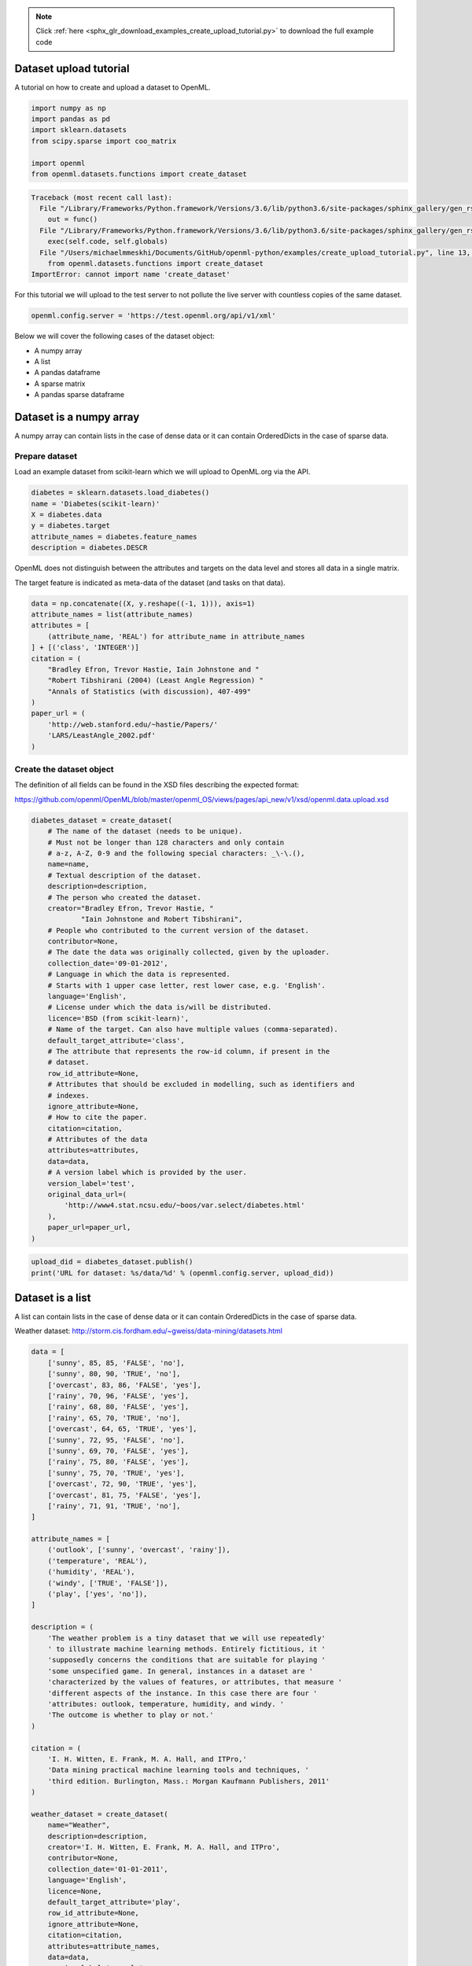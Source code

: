 .. note::
    :class: sphx-glr-download-link-note

    Click :ref:`here <sphx_glr_download_examples_create_upload_tutorial.py>` to download the full example code
.. rst-class:: sphx-glr-example-title

.. _sphx_glr_examples_create_upload_tutorial.py:


Dataset upload tutorial
=======================

A tutorial on how to create and upload a dataset to OpenML.


.. code-block:: default

    import numpy as np
    import pandas as pd
    import sklearn.datasets
    from scipy.sparse import coo_matrix

    import openml
    from openml.datasets.functions import create_dataset




.. code-block:: pytb

    Traceback (most recent call last):
      File "/Library/Frameworks/Python.framework/Versions/3.6/lib/python3.6/site-packages/sphinx_gallery/gen_rst.py", line 394, in _memory_usage
        out = func()
      File "/Library/Frameworks/Python.framework/Versions/3.6/lib/python3.6/site-packages/sphinx_gallery/gen_rst.py", line 382, in __call__
        exec(self.code, self.globals)
      File "/Users/michaelmmeskhi/Documents/GitHub/openml-python/examples/create_upload_tutorial.py", line 13, in <module>
        from openml.datasets.functions import create_dataset
    ImportError: cannot import name 'create_dataset'




For this tutorial we will upload to the test server to not pollute the live
server with countless copies of the same dataset.


.. code-block:: default

    openml.config.server = 'https://test.openml.org/api/v1/xml'


Below we will cover the following cases of the dataset object:

* A numpy array
* A list
* A pandas dataframe
* A sparse matrix
* A pandas sparse dataframe

Dataset is a numpy array
========================
A numpy array can contain lists in the case of dense data or it can contain
OrderedDicts in the case of sparse data.

Prepare dataset
^^^^^^^^^^^^^^^
Load an example dataset from scikit-learn which we will upload to OpenML.org
via the API.


.. code-block:: default


    diabetes = sklearn.datasets.load_diabetes()
    name = 'Diabetes(scikit-learn)'
    X = diabetes.data
    y = diabetes.target
    attribute_names = diabetes.feature_names
    description = diabetes.DESCR


OpenML does not distinguish between the attributes and targets on the data
level and stores all data in a single matrix.

The target feature is indicated as meta-data of the dataset (and tasks on
that data).


.. code-block:: default


    data = np.concatenate((X, y.reshape((-1, 1))), axis=1)
    attribute_names = list(attribute_names)
    attributes = [
        (attribute_name, 'REAL') for attribute_name in attribute_names
    ] + [('class', 'INTEGER')]
    citation = (
        "Bradley Efron, Trevor Hastie, Iain Johnstone and "
        "Robert Tibshirani (2004) (Least Angle Regression) "
        "Annals of Statistics (with discussion), 407-499"
    )
    paper_url = (
        'http://web.stanford.edu/~hastie/Papers/'
        'LARS/LeastAngle_2002.pdf'
    )


Create the dataset object
^^^^^^^^^^^^^^^^^^^^^^^^^
The definition of all fields can be found in the XSD files describing the
expected format:

https://github.com/openml/OpenML/blob/master/openml_OS/views/pages/api_new/v1/xsd/openml.data.upload.xsd


.. code-block:: default


    diabetes_dataset = create_dataset(
        # The name of the dataset (needs to be unique).
        # Must not be longer than 128 characters and only contain
        # a-z, A-Z, 0-9 and the following special characters: _\-\.(),
        name=name,
        # Textual description of the dataset.
        description=description,
        # The person who created the dataset.
        creator="Bradley Efron, Trevor Hastie, "
                "Iain Johnstone and Robert Tibshirani",
        # People who contributed to the current version of the dataset.
        contributor=None,
        # The date the data was originally collected, given by the uploader.
        collection_date='09-01-2012',
        # Language in which the data is represented.
        # Starts with 1 upper case letter, rest lower case, e.g. 'English'.
        language='English',
        # License under which the data is/will be distributed.
        licence='BSD (from scikit-learn)',
        # Name of the target. Can also have multiple values (comma-separated).
        default_target_attribute='class',
        # The attribute that represents the row-id column, if present in the
        # dataset.
        row_id_attribute=None,
        # Attributes that should be excluded in modelling, such as identifiers and
        # indexes.
        ignore_attribute=None,
        # How to cite the paper.
        citation=citation,
        # Attributes of the data
        attributes=attributes,
        data=data,
        # A version label which is provided by the user.
        version_label='test',
        original_data_url=(
            'http://www4.stat.ncsu.edu/~boos/var.select/diabetes.html'
        ),
        paper_url=paper_url,
    )



.. code-block:: default


    upload_did = diabetes_dataset.publish()
    print('URL for dataset: %s/data/%d' % (openml.config.server, upload_did))


Dataset is a list
=================
A list can contain lists in the case of dense data or it can contain
OrderedDicts in the case of sparse data.

Weather dataset:
http://storm.cis.fordham.edu/~gweiss/data-mining/datasets.html


.. code-block:: default


    data = [
        ['sunny', 85, 85, 'FALSE', 'no'],
        ['sunny', 80, 90, 'TRUE', 'no'],
        ['overcast', 83, 86, 'FALSE', 'yes'],
        ['rainy', 70, 96, 'FALSE', 'yes'],
        ['rainy', 68, 80, 'FALSE', 'yes'],
        ['rainy', 65, 70, 'TRUE', 'no'],
        ['overcast', 64, 65, 'TRUE', 'yes'],
        ['sunny', 72, 95, 'FALSE', 'no'],
        ['sunny', 69, 70, 'FALSE', 'yes'],
        ['rainy', 75, 80, 'FALSE', 'yes'],
        ['sunny', 75, 70, 'TRUE', 'yes'],
        ['overcast', 72, 90, 'TRUE', 'yes'],
        ['overcast', 81, 75, 'FALSE', 'yes'],
        ['rainy', 71, 91, 'TRUE', 'no'],
    ]

    attribute_names = [
        ('outlook', ['sunny', 'overcast', 'rainy']),
        ('temperature', 'REAL'),
        ('humidity', 'REAL'),
        ('windy', ['TRUE', 'FALSE']),
        ('play', ['yes', 'no']),
    ]

    description = (
        'The weather problem is a tiny dataset that we will use repeatedly'
        ' to illustrate machine learning methods. Entirely fictitious, it '
        'supposedly concerns the conditions that are suitable for playing '
        'some unspecified game. In general, instances in a dataset are '
        'characterized by the values of features, or attributes, that measure '
        'different aspects of the instance. In this case there are four '
        'attributes: outlook, temperature, humidity, and windy. '
        'The outcome is whether to play or not.'
    )

    citation = (
        'I. H. Witten, E. Frank, M. A. Hall, and ITPro,'
        'Data mining practical machine learning tools and techniques, '
        'third edition. Burlington, Mass.: Morgan Kaufmann Publishers, 2011'
    )

    weather_dataset = create_dataset(
        name="Weather",
        description=description,
        creator='I. H. Witten, E. Frank, M. A. Hall, and ITPro',
        contributor=None,
        collection_date='01-01-2011',
        language='English',
        licence=None,
        default_target_attribute='play',
        row_id_attribute=None,
        ignore_attribute=None,
        citation=citation,
        attributes=attribute_names,
        data=data,
        version_label='example',
    )



.. code-block:: default


    upload_did = weather_dataset.publish()
    print('URL for dataset: %s/data/%d' % (openml.config.server, upload_did))


Dataset is a pandas DataFrame
=============================
It might happen that your dataset is made of heterogeneous data which can be
usually stored as a Pandas DataFrame. DataFrame offers the adavantages to
store the type of data for each column as well as the attribute names.
Therefore, when providing a Pandas DataFrame, OpenML can infer those
information without the need to specifically provide them when calling the
function :func:`create_dataset`. In this regard, you only need to pass
``'auto'`` to the ``attributes`` parameter.


.. code-block:: default


    df = pd.DataFrame(data, columns=[col_name for col_name, _ in attribute_names])
    # enforce the categorical column to have a categorical dtype
    df['outlook'] = df['outlook'].astype('category')
    df['windy'] = df['windy'].astype('bool')
    df['play'] = df['play'].astype('category')
    print(df.info())


We enforce the column 'outlook', 'windy', and 'play' to be a categorical
dtype while the column 'rnd_str' is kept as a string column. Then, we can
call :func:`create_dataset` by passing the dataframe and fixing the parameter
``attributes`` to ``'auto'``.


.. code-block:: default


    weather_dataset = create_dataset(
        name="Weather",
        description=description,
        creator='I. H. Witten, E. Frank, M. A. Hall, and ITPro',
        contributor=None,
        collection_date='01-01-2011',
        language='English',
        licence=None,
        default_target_attribute='play',
        row_id_attribute=None,
        ignore_attribute=None,
        citation=citation,
        attributes='auto',
        data=df,
        version_label='example',
    )



.. code-block:: default


    upload_did = weather_dataset.publish()
    print('URL for dataset: %s/data/%d' % (openml.config.server, upload_did))


Dataset is a sparse matrix
==========================


.. code-block:: default


    sparse_data = coo_matrix((
        [0.0, 1.0, 1.0, 1.0, 1.0, 1.0, 1.0],
        ([0, 1, 1, 2, 2, 3, 3], [0, 1, 2, 0, 2, 0, 1])
    ))

    column_names = [
        ('input1', 'REAL'),
        ('input2', 'REAL'),
        ('y', 'REAL'),
    ]

    xor_dataset = create_dataset(
        name="XOR",
        description='Dataset representing the XOR operation',
        creator=None,
        contributor=None,
        collection_date=None,
        language='English',
        licence=None,
        default_target_attribute='y',
        row_id_attribute=None,
        ignore_attribute=None,
        citation=None,
        attributes=column_names,
        data=sparse_data,
        version_label='example',
    )



.. code-block:: default


    upload_did = xor_dataset.publish()
    print('URL for dataset: %s/data/%d' % (openml.config.server, upload_did))



Dataset is a pandas sparse dataframe
====================================


.. code-block:: default


    sparse_data = coo_matrix((
        [0.0, 1.0, 1.0, 1.0, 1.0, 1.0, 1.0],
        ([0, 1, 1, 2, 2, 3, 3], [0, 1, 2, 0, 2, 0, 1])
    ))
    column_names = ['input1', 'input2', 'y']
    df = pd.SparseDataFrame(sparse_data, columns=column_names)
    print(df.info())

    xor_dataset = create_dataset(
        name="XOR",
        description='Dataset representing the XOR operation',
        creator=None,
        contributor=None,
        collection_date=None,
        language='English',
        licence=None,
        default_target_attribute='y',
        row_id_attribute=None,
        ignore_attribute=None,
        citation=None,
        attributes='auto',
        data=df,
        version_label='example',
    )



.. code-block:: default


    upload_did = xor_dataset.publish()
    print('URL for dataset: %s/data/%d' % (openml.config.server, upload_did))


.. rst-class:: sphx-glr-timing

   **Total running time of the script:** ( 0 minutes  0.139 seconds)


.. _sphx_glr_download_examples_create_upload_tutorial.py:


.. only :: html

 .. container:: sphx-glr-footer
    :class: sphx-glr-footer-example



  .. container:: sphx-glr-download

     :download:`Download Python source code: create_upload_tutorial.py <create_upload_tutorial.py>`



  .. container:: sphx-glr-download

     :download:`Download Jupyter notebook: create_upload_tutorial.ipynb <create_upload_tutorial.ipynb>`


.. only:: html

 .. rst-class:: sphx-glr-signature

    `Gallery generated by Sphinx-Gallery <https://sphinx-gallery.readthedocs.io>`_
